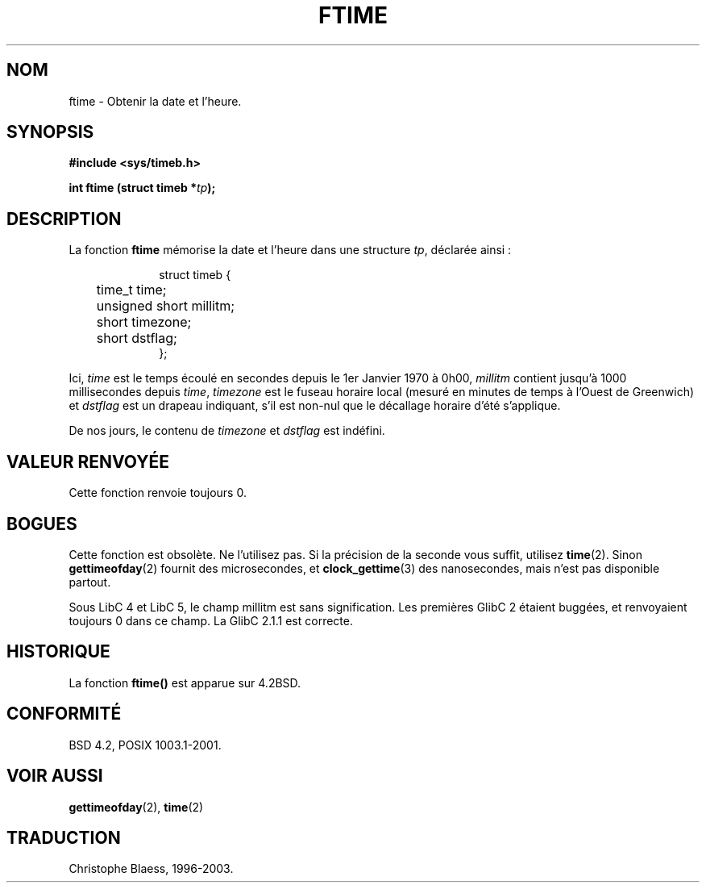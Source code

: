 .\" Hey Emacs! This file is -*- nroff -*- source.
.\"
.\" Copyright (c) 1993 Michael Haardt
.\" (u31b3hs@pool.informatik.rwth-aachen.de)
.\" Fri Apr  2 11:32:09 MET DST 1993
.\"
.\" This is free documentation; you can redistribute it and/or
.\" modify it under the terms of the GNU General Public License as
.\" published by the Free Software Foundation; either version 2 of
.\" the License, or (at your option) any later version.
.\"
.\" The GNU General Public License's references to "object code"
.\" and "executables" are to be interpreted as the output of any
.\" document formatting or typesetting system, including
.\" intermediate and printed output.
.\"
.\" This manual is distributed in the hope that it will be useful,
.\" but WITHOUT ANY WARRANTY; without even the implied warranty of
.\" MERCHANTABILITY or FITNESS FOR A PARTICULAR PURPOSE.  See the
.\" GNU General Public License for more details.
.\"
.\" You should have received a copy of the GNU General Public
.\" License along with this manual; if not, write to the Free
.\" Software Foundation, Inc., 675 Mass Ave, Cambridge, MA 02139,
.\" USA.
.\"
.\" Modified Sat Jul 24 14:23:14 1993 by Rik Faith (faith@cs.unc.edu)
.\"
.\"
.\" Traduction 26/10/1996 par Christophe Blaess (ccb@club-internet.fr)
.\" Mise a jour 19/07/1997
.\" Mise à jour 09/04/1999 - LDP man-pages 1.22
.\" Mise à jour 06/06/2001 - LDP-man-pages-1.36
.\" Mise à jour 25/01/2002 - LDP-man-pages-1.47
.\" MàJ 21/07/2003 LDP-1.56
.TH FTIME 3 "21 juillet 2003" LDP "Manuel du programmeur Linux"
.SH NOM
ftime \- Obtenir la date et l'heure.
.SH SYNOPSIS
.B "#include <sys/timeb.h>"
.sp
.BI "int ftime (struct timeb *" tp );
.SH DESCRIPTION
La fonction \fBftime\fP mémorise la date et l'heure dans une structure
.IR tp ,
déclarée ainsi\ :
.sp
.in +1i
.nf
struct timeb {
	time_t   time;
	unsigned short millitm;
	short    timezone;
	short    dstflag;
};
.fi
.in -1i
.LP
Ici, \fItime\fP est le temps écoulé en secondes depuis le 1er Janvier 1970
à 0h00, \fImillitm\fP contient jusqu'à 1000 millisecondes depuis \fItime\fP,
\fItimezone\fP est le fuseau horaire local (mesuré en minutes de temps à l'Ouest de Greenwich)
et \fIdstflag\fP est un drapeau indiquant, s'il est non-nul que le décallage horaire d'été
s'applique.
.LP
De nos jours, le contenu de \fItimezone\fP et \fIdstflag\fP est indéfini.
.SH "VALEUR RENVOYÉE"
Cette fonction renvoie toujours 0.
.SH BOGUES
Cette fonction est obsolète. Ne l'utilisez pas. Si la précision de la seconde
vous suffit, utilisez
.BR time (2).
Sinon
.BR gettimeofday (2)
fournit des microsecondes, et
.BR clock_gettime (3)
des nanosecondes, mais n'est pas disponible partout.
.LP 
Sous LibC 4 et LibC 5, le champ millitm est sans signification.
Les premières GlibC 2 étaient buggées, et renvoyaient toujours 0 dans ce champ. La
GlibC 2.1.1 est correcte.
.SH HISTORIQUE
La fonction
.B ftime()
est apparue sur 4.2BSD.
.SH "CONFORMITÉ"
BSD 4.2, POSIX 1003.1-2001.
.SH "VOIR AUSSI"
.BR gettimeofday (2),
.BR time (2)
.SH TRADUCTION
Christophe Blaess, 1996-2003.
